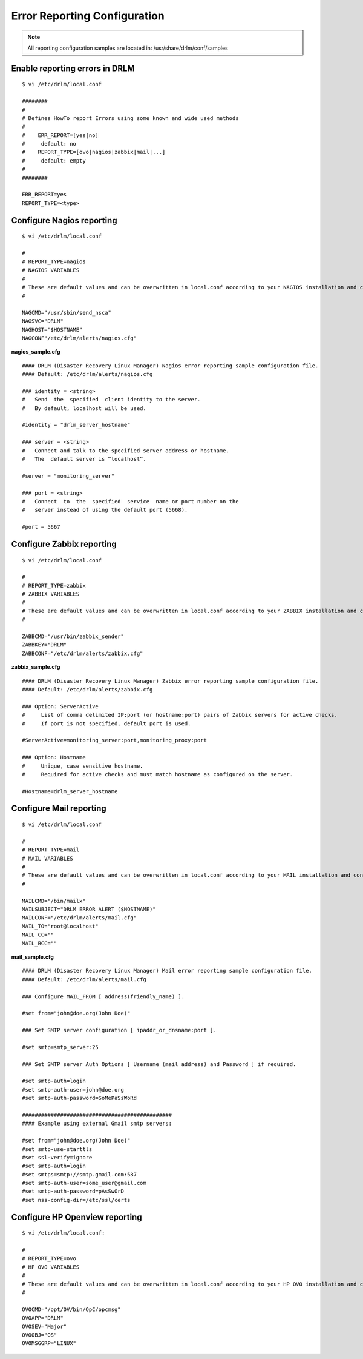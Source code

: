 Error Reporting Configuration
=============================

.. note::
  All reporting configuration samples are located in: /usr/share/drlm/conf/samples

Enable reporting errors in DRLM
-------------------------------

::

  $ vi /etc/drlm/local.conf

  ########
  #
  # Defines HowTo report Errors using some known and wide used methods
  #
  #    ERR_REPORT=[yes|no]
  #	default: no
  #    REPORT_TYPE=[ovo|nagios|zabbix|mail|...]
  #	default: empty
  #
  ########

  ERR_REPORT=yes
  REPORT_TYPE=<type>


Configure Nagios reporting
---------------------------

::

  $ vi /etc/drlm/local.conf

  #
  # REPORT_TYPE=nagios
  # NAGIOS VARIABLES
  #
  # These are default values and can be overwritten in local.conf according to your NAGIOS installation and configuration.
  #

  NAGCMD="/usr/sbin/send_nsca"
  NAGSVC="DRLM"
  NAGHOST="$HOSTNAME"
  NAGCONF"/etc/drlm/alerts/nagios.cfg"

**nagios_sample.cfg**

::

  #### DRLM (Disaster Recovery Linux Manager) Nagios error reporting sample configuration file.
  #### Default: /etc/drlm/alerts/nagios.cfg

  ### identity = <string>
  #   Send  the  specified  client identity to the server.
  #   By default, localhost will be used.

  #identity = "drlm_server_hostname"

  ### server = <string>
  #   Connect and talk to the specified server address or hostname.
  #   The  default server is “localhost”.

  #server = "monitoring_server"

  ### port = <string>
  #   Connect  to  the  specified  service  name or port number on the
  #   server instead of using the default port (5668).

  #port = 5667

Configure Zabbix reporting
---------------------------

::

  $ vi /etc/drlm/local.conf

  #
  # REPORT_TYPE=zabbix
  # ZABBIX VARIABLES
  #
  # These are default values and can be overwritten in local.conf according to your ZABBIX installation and configuration.
  #

  ZABBCMD="/usr/bin/zabbix_sender"
  ZABBKEY="DRLM"
  ZABBCONF="/etc/drlm/alerts/zabbix.cfg"

**zabbix_sample.cfg**

::

  #### DRLM (Disaster Recovery Linux Manager) Zabbix error reporting sample configuration file.
  #### Default: /etc/drlm/alerts/zabbix.cfg

  ### Option: ServerActive
  #	List of comma delimited IP:port (or hostname:port) pairs of Zabbix servers for active checks.
  #	If port is not specified, default port is used.

  #ServerActive=monitoring_server:port,monitoring_proxy:port

  ### Option: Hostname
  #	Unique, case sensitive hostname.
  #	Required for active checks and must match hostname as configured on the server.

  #Hostname=drlm_server_hostname

Configure Mail reporting
---------------------------

::

  $ vi /etc/drlm/local.conf

  #
  # REPORT_TYPE=mail
  # MAIL VARIABLES
  #
  # These are default values and can be overwritten in local.conf according to your MAIL installation and configuration.
  #

  MAILCMD="/bin/mailx"
  MAILSUBJECT="DRLM ERROR ALERT ($HOSTNAME)"
  MAILCONF="/etc/drlm/alerts/mail.cfg"
  MAIL_TO="root@localhost"
  MAIL_CC=""
  MAIL_BCC=""

**mail_sample.cfg**

::

  #### DRLM (Disaster Recovery Linux Manager) Mail error reporting sample configuration file.
  #### Default: /etc/drlm/alerts/mail.cfg

  ### Configure MAIL_FROM [ address(friendly_name) ].

  #set from="john@doe.org(John Doe)"

  ### Set SMTP server configuration [ ipaddr_or_dnsname:port ].

  #set smtp=smtp_server:25

  ### Set SMTP server Auth Options [ Username (mail address) and Password ] if required.

  #set smtp-auth=login
  #set smtp-auth-user=john@doe.org
  #set smtp-auth-password=SoMePaSsWoRd

  ###############################################
  #### Example using external Gmail smtp servers:

  #set from="john@doe.org(John Doe)"
  #set smtp-use-starttls
  #set ssl-verify=ignore
  #set smtp-auth=login
  #set smtps=smtp://smtp.gmail.com:587
  #set smtp-auth-user=some_user@gmail.com
  #set smtp-auth-password=pAsSwOrD
  #set nss-config-dir=/etc/ssl/certs



Configure HP Openview reporting
-------------------------------

::

  $ vi /etc/drlm/local.conf:

  #
  # REPORT_TYPE=ovo
  # HP OVO VARIABLES
  #
  # These are default values and can be overwritten in local.conf according to your HP OVO installation and configuration.
  #

  OVOCMD="/opt/OV/bin/OpC/opcmsg"
  OVOAPP="DRLM"
  OVOSEV="Major"
  OVOOBJ="OS"
  OVOMSGGRP="LINUX"
